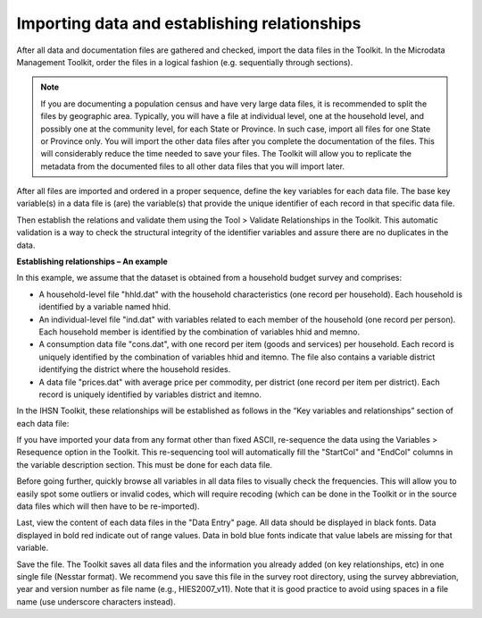 ================
Importing data and establishing relationships
================

After all data and documentation files are gathered and checked, import the data files in the Toolkit. In the Microdata Management Toolkit, order the files in a logical fashion (e.g. sequentially through sections).

.. note::
	If you are documenting a population census and have very large data files, it is recommended to split the files by geographic area. Typically, you will have a file at individual level, one at the household level, and possibly one at the community level, for each State or Province. In such case, import all files for one State or Province only. You will import the other data files after you complete the documentation of the files. This will considerably reduce the time needed to save your files. The Toolkit will allow you to replicate the metadata from the documented files to all other data files that you will import later.

After all files are imported and ordered in a proper sequence, define the key variables for each data file. The base key variable(s) in a data file is (are) the variable(s) that provide the unique identifier of each record in that specific data file. 

Then establish the relations and validate them using the Tool > Validate Relationships in the Toolkit. This automatic validation is a way to check the structural integrity of the identifier variables and assure there are no duplicates in the data. 

**Establishing relationships – An example**

In this example, we assume that the dataset is obtained from a household budget survey and comprises:
	
•	A household-level file "hhld.dat" with the household characteristics (one record per household). Each household is identified by a variable named hhid.
	
•	An individual-level file "ind.dat" with variables related to each member of the household (one record per person). Each household member is identified by the combination of variables hhid and memno.
	
•	A consumption data file "cons.dat", with one record per item (goods and services) per household. Each record is uniquely identified by the combination of variables hhid and itemno. The file also contains a variable district identifying the district where the household resides.
	
•	A data file "prices.dat" with average price per commodity, per district (one record per item per district). Each record is uniquely identified by variables district and itemno.

.. image:: images/er-example.png
	

In the IHSN Toolkit, these relationships will be established as follows in the “Key variables and relationships” section of each data file:

.. image:: images/er-example1.png

If you have imported your data from any format other than fixed ASCII, re-sequence the data using the Variables > Resequence option in the Toolkit. This re-sequencing tool will automatically fill the "StartCol" and "EndCol" columns in the variable description section. This must be done for each data file.

.. image:: images/variables.png

Before going further, quickly browse all variables in all data files to visually check the frequencies. This will allow you to easily spot some outliers or invalid codes, which will require recoding (which can be done in the Toolkit or in the source data files which will then have to be re-imported).

.. image:: images/frequencies.png

Last, view the content of each data files in the "Data Entry" page. All data should be displayed in black fonts. Data displayed in bold red indicate out of range values. Data in bold blue fonts indicate that value labels are missing for that variable. 

.. image:: images/error_values.png

Save the file. The Toolkit saves all data files and the information you already added (on key relationships, etc) in one single file (Nesstar format). We recommend you save this file in the survey root directory, using the survey abbreviation, year and version number as file name (e.g., HIES2007_v11). Note that it is good practice to avoid using spaces in a file name (use underscore characters instead).
